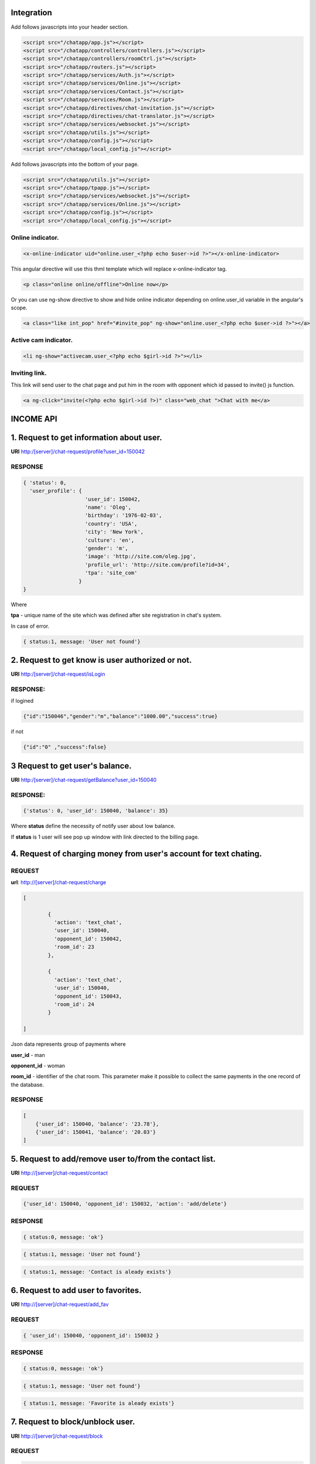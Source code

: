 Integration
===========

Add follows javascripts into your header section.

.. code-block:: html

     <script src="/chatapp/app.js"></script>
     <script src="/chatapp/controllers/controllers.js"></script>
     <script src="/chatapp/controllers/roomCtrl.js"></script>
     <script src="/chatapp/routers.js"></script>
     <script src="/chatapp/services/Auth.js"></script>
     <script src="/chatapp/services/Online.js"></script>
     <script src="/chatapp/services/Contact.js"></script>
     <script src="/chatapp/services/Room.js"></script>
     <script src="/chatapp/directives/chat-invitation.js"></script>
     <script src="/chatapp/directives/chat-translator.js"></script>
     <script src="/chatapp/services/websocket.js"></script>
     <script src="/chatapp/utils.js"></script>
     <script src="/chatapp/config.js"></script>
     <script src="/chatapp/local_config.js"></script>


Add follows javascripts into the bottom of your page.

.. code-block:: html

     <script src="/chatapp/utils.js"></script>
     <script src="/chatapp/tpapp.js"></script>
     <script src="/chatapp/services/websocket.js"></script>
     <script src="/chatapp/services/Online.js"></script>
     <script src="/chatapp/config.js"></script>
     <script src="/chatapp/local_config.js"></script>


Online indicator.
-----------------

.. code-block:: html  

    <x-online-indicator uid="online.user_<?php echo $user->id ?>"></x-online-indicator>

This angular directive will use this thml template which will replace x-online-indicator tag.

.. code-block:: html 

    <p class="online online/offline">Online now</p>

Or you can use ng-show directive to show and hide online indicator depending on  online.user_id variable in the angular's scope.

.. code-block:: html

    <a class="like int_pop" href="#invite_pop" ng-show="online.user_<?php echo $user->id ?>"></a>

Active cam indicator.
---------------------

.. code-block:: html

    <li ng-show="activecam.user_<?php echo $girl->id ?>"></li>


Inviting link.
--------------

This link will send user to the chat page and put him in the room with opponent which id passed to invite() js function.

.. code-block:: html

    <a ng-click="invite(<?php echo $girl->id ?>)" class="web_chat ">Chat with me</a>








INCOME API
==========

1. Request to get information about user.
=========================================

**URI** http:/[server]/chat-request/profile?user_id=150042

RESPONSE
--------

.. code-block:: json

    { 'status': 0, 
      'user_profile': {
                        'user_id': 150042,
                        'name': 'Oleg',
                        'birthday': '1976-02-03',
                        'country': 'USA', 
                        'city': 'New York',
                        'culture': 'en', 
                        'gender': 'm', 
                        'image': 'http://site.com/oleg.jpg', 
                        'profile_url': 'http://site.com/profile?id=34', 
                        'tpa': 'site_com'
                      }
    }

Where

**tpa** - unique name of the site which was defined after site registration in chat's system.

In case of error.

.. code-block:: json

    { status:1, message: 'User not found'}


2. Request to get know is user authorized or not.
=================================================

**URI** http:/[server]/chat-request/isLogin

RESPONSE:
---------

if logined

.. code-block:: json

    {"id":"150046","gender":"m","balance":"1000.00","success":true}

if not 

.. code-block:: json

    {"id":"0" ,"success":false}

3 Request to get user's balance.
================================

**URI** http:/[server]/chat-request/getBalance?user_id=150040

RESPONSE:
---------

.. code-block:: json

    {'status': 0, 'user_id': 150040, 'balance': 35}

Where **status** define the necessity of notify user about low balance.

If **status** is 1 user will see pop up window with link directed to the billing page.
 


4. Request of charging money from user's account for text chating.
==================================================================

REQUEST
-------

**url**: http://[server]/chat-request/charge

.. code-block:: json

            [
                
                    { 
                      'action': 'text_chat', 
                      'user_id': 150040, 
                      'opponent_id': 150042, 
                      'room_id': 23 
                    },

                    { 
                      'action': 'text_chat', 
                      'user_id': 150040, 
                      'opponent_id': 150043, 
                      'room_id': 24 
                    }
                    
            ]
             

Json data represents group of payments where 

**user_id** - man

**opponent_id** - woman
 
**room_id** - identifier of the chat room. This parameter make it possible to collect the same payments in the one record of the database.


RESPONSE
--------

.. code-block:: json

    [
        {'user_id': 150040, 'balance': '23.78'},
        {'user_id': 150041, 'balance': '20.03'}
    ]


5. Request to add/remove user to/from the contact list.
=======================================================

**URI** http://[server]/chat-request/contact


REQUEST
-------

.. code-block:: json

    {'user_id': 150040, 'opponent_id': 150032, 'action': 'add/delete'}


RESPONSE
--------

.. code-block:: json

    { status:0, message: 'ok'}



.. code-block:: json

    { status:1, message: 'User not found'}


.. code-block:: json

    { status:1, message: 'Contact is aleady exists'}



6. Request to add user to favorites.
====================================

**URI** http://[server]/chat-request/add_fav


REQUEST
-------

.. code-block:: json

    { 'user_id': 150040, 'opponent_id': 150032 }


RESPONSE
--------

.. code-block:: json

    { status:0, message: 'ok'}


.. code-block:: json

    { status:1, message: 'User not found'}


.. code-block:: json

    { status:1, message: 'Favorite is aleady exists'}


7. Request to block/unblock user.
=================================

**URI** http://[server]/chat-request/block


REQUEST
-------

.. code-block:: json

    { 'user_id': 150040, 'opponent_id': 150032, 'action': 'block/unblock' }


RESPONSE
--------

.. code-block:: json

    { status:0, message: 'ok'}


.. code-block:: json

    { status:1, message: 'User not found'}


8. Request to chek if user blocked or not.
==========================================

**URI** http://[server]/chat-request/is_blocked?user_id=150014&blocked_id=150040

Where: 

**user_id** - user who is checking, and who want to talk with

**blocked_id** - user who could block user who is checking


RESPONSE
--------

.. code-block:: json

    { status:0, is_blocked: 'yes/no'}


.. code-block:: json

    { status:1, message: 'User not found'}




OUTCOME API
===========


1. Request to add user to the contact list.
===========================================

REQUEST
-------


**URI** http://[server]/api/[app_name]/[owner_id]/[contact_id]/add_contact

**[app_name]** - application identifire that was given after registration in the chat system.

RESPONSE
--------

.. code-block:: json

        Responce 1: { 'status': 0, 'message': 'Contact has been added' }

        Responce 2: { 'status': 1, 'message': 'Contact is already exists' }  



2. Request to remove user from the contact list.
================================================

REQUEST
-------

**URI** [server]/api/[app_name]/[owner_id]/[contact_id]/del_contact
        
**Example:** http://chat.localhost/api/tpa1com/14/15/del_contact

.. code-block:: json

    Responce 1: { 'status': 0, 'message': 'Contact has been deleted' }

    Responce 2: { 'status': 1, 'message': 'Contact does not exist.' }





